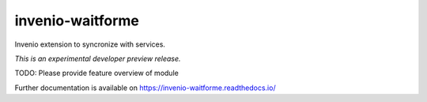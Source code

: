 ..
    This file is part of Invenio.
    Copyright (C) 2017 CERN.

    Invenio is free software; you can redistribute it
    and/or modify it under the terms of the GNU General Public License as
    published by the Free Software Foundation; either version 2 of the
    License, or (at your option) any later version.

    Invenio is distributed in the hope that it will be
    useful, but WITHOUT ANY WARRANTY; without even the implied warranty of
    MERCHANTABILITY or FITNESS FOR A PARTICULAR PURPOSE.  See the GNU
    General Public License for more details.

    You should have received a copy of the GNU General Public License
    along with Invenio; if not, write to the
    Free Software Foundation, Inc., 59 Temple Place, Suite 330, Boston,
    MA 02111-1307, USA.

    In applying this license, CERN does not
    waive the privileges and immunities granted to it by virtue of its status
    as an Intergovernmental Organization or submit itself to any jurisdiction.

===================
 invenio-waitforme
===================

.. image:: https://img.shields.io/travis/inveniosoftware-contrib/invenio-waitforme.svg
        :target: https://travis-ci.org/inveniosoftware-contrib/invenio-waitforme

.. image:: https://img.shields.io/coveralls/inveniosoftware-contrib/invenio-waitforme.svg
        :target: https://coveralls.io/r/inveniosoftware-contrib/invenio-waitforme

.. image:: https://img.shields.io/github/tag/inveniosoftware-contrib/invenio-waitforme.svg
        :target: https://github.com/inveniosoftware-contrib/invenio-waitforme/releases

.. image:: https://img.shields.io/pypi/dm/invenio-waitforme.svg
        :target: https://pypi.python.org/pypi/invenio-waitforme

.. image:: https://img.shields.io/github/license/inveniosoftware-contrib/invenio-waitforme.svg
        :target: https://github.com/inveniosoftware-contrib/invenio-waitforme/blob/master/LICENSE

Invenio extension to syncronize with services.

*This is an experimental developer preview release.*

TODO: Please provide feature overview of module

Further documentation is available on
https://invenio-waitforme.readthedocs.io/
